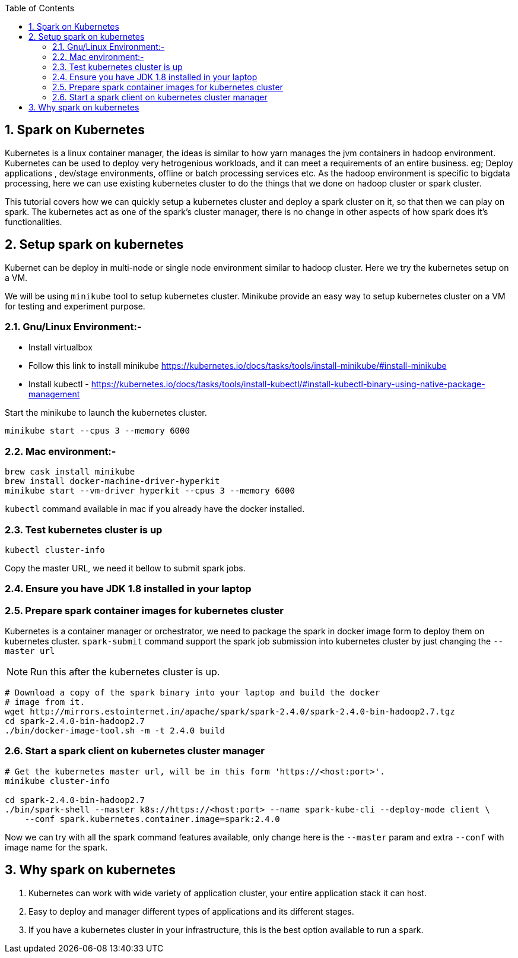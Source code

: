 :toc:
:numbered:
== Spark on Kubernetes

Kubernetes is a linux container manager, the ideas is similar to how yarn manages the 
jvm containers in hadoop environment. Kubernetes can be used to deploy very hetrogenious
workloads, and it can meet a requirements of an entire business. eg; Deploy applications
, dev/stage environments, offline or batch processing services etc. As the hadoop
environment is specific to bigdata processing, here we can use existing kubernetes
cluster to do the things that we done on hadoop cluster or spark cluster.

This tutorial covers how we can quickly setup a kubernetes cluster and deploy a
spark cluster on it, so that then we can play on spark. The kubernetes act as one
of the spark's cluster manager, there is no change in other aspects of how spark
does it's functionalities.


== Setup spark on kubernetes

Kubernet can be deploy in multi-node or single node environment similar to
hadoop cluster. Here we try the kubernetes setup on a VM.


We will be using `minikube` tool to setup kubernetes cluster. Minikube provide an easy
way to setup kubernetes cluster on a VM for testing and experiment purpose.

=== Gnu/Linux Environment:-

- Install virtualbox
- Follow this link to install minikube https://kubernetes.io/docs/tasks/tools/install-minikube/#install-minikube
- Install kubectl - https://kubernetes.io/docs/tasks/tools/install-kubectl/#install-kubectl-binary-using-native-package-management

Start the minikube to launch the kubernetes cluster.
```bash
minikube start --cpus 3 --memory 6000
```

=== Mac environment:- 

```bash
brew cask install minikube
brew install docker-machine-driver-hyperkit
minikube start --vm-driver hyperkit --cpus 3 --memory 6000
```

`kubectl` command available in mac if you already have the docker installed.

=== Test kubernetes cluster is up

```bash
kubectl cluster-info
```
Copy the master URL, we need it bellow to submit spark jobs.

=== Ensure you have JDK 1.8 installed in your laptop

=== Prepare spark container images for kubernetes cluster

Kubernetes is a container manager or orchestrator, we need to package the spark in
docker image form to deploy them on kubernetes cluster.
`spark-submit` command support the spark job submission into kubernetes cluster
by just changing the `--master url`


NOTE: Run this after the kubernetes cluster is up.
```bash
# Download a copy of the spark binary into your laptop and build the docker
# image from it.
wget http://mirrors.estointernet.in/apache/spark/spark-2.4.0/spark-2.4.0-bin-hadoop2.7.tgz
cd spark-2.4.0-bin-hadoop2.7
./bin/docker-image-tool.sh -m -t 2.4.0 build
```

=== Start a spark client on kubernetes cluster manager

```bash

# Get the kubernetes master url, will be in this form 'https://<host:port>'.
minikube cluster-info

cd spark-2.4.0-bin-hadoop2.7
./bin/spark-shell --master k8s://https://<host:port> --name spark-kube-cli --deploy-mode client \
    --conf spark.kubernetes.container.image=spark:2.4.0

```
Now we can try with all the spark command features available, only change here
is the `--master` param and extra `--conf` with image name for the spark.


== Why spark on kubernetes

1. Kubernetes can work with wide variety of application cluster, your entire application
stack it can host.
2. Easy to deploy and manager different types of applications and its different stages.
3. If you have a kubernetes cluster in your infrastructure, this is the best option
  available to run a spark.
